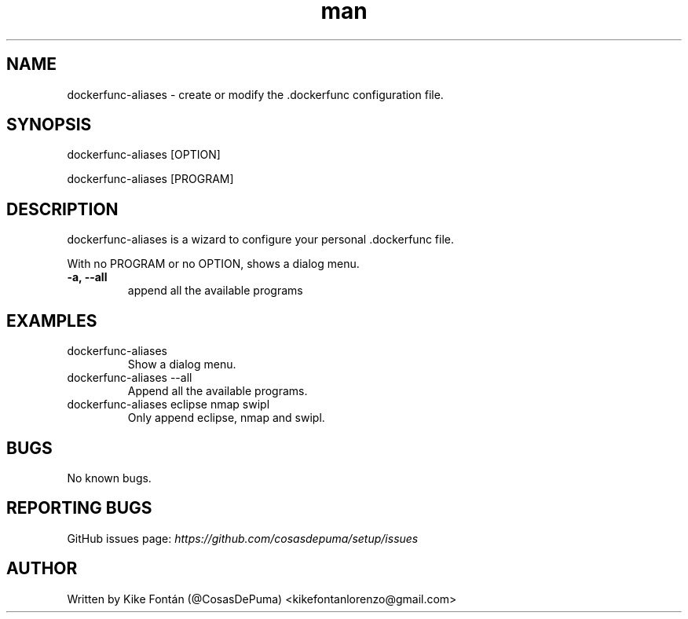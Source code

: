 .\" Manpage for dockerfunc-aliases
.\" Contact kikefontanlorenzo@gmail.com to correct errors or typos.

.\" -------------------REFERENCES------------------
.\" http://www.linuxhowtos.org/System/creatingman.htm
.\" https://www.cyberciti.biz/faq/linux-unix-creating-a-manpage/

.\" --------------------SECTION--------------------

.TH man 1 "24 Dec 2018" "1.0" "dockerfunc-aliases man page"

.\" --------------------SECTION--------------------

.SH NAME
.PP
dockerfunc-aliases \- create or modify the .dockerfunc configuration file.

.\" --------------------SECTION--------------------

.SH SYNOPSIS
.PP
dockerfunc-aliases
[OPTION]
.PP
dockerfunc-aliases
[PROGRAM]

.\" --------------------SECTION--------------------

.SH DESCRIPTION
.PP
dockerfunc-aliases
is a wizard to configure your personal .dockerfunc file.
.PP
With no PROGRAM or no OPTION, shows a dialog menu.
.TP
.B -a, --all
append all the available programs

.\" --------------------SECTION--------------------

.SH EXAMPLES
.PP
.TP
dockerfunc-aliases
Show a dialog menu.
.PP
.TP
dockerfunc-aliases --all
Append all the available programs.
.PP
.TP
dockerfunc-aliases eclipse nmap swipl
Only append eclipse, nmap and swipl.

.\" --------------------SECTION--------------------

.SH BUGS

No known bugs.

.\" --------------------SECTION--------------------

.SH REPORTING BUGS

GitHub issues page:
.I https://github.com/cosasdepuma/setup/issues

.\" --------------------SECTION--------------------

.SH AUTHOR

Written by Kike Fontán (@CosasDePuma) <kikefontanlorenzo@gmail.com>
